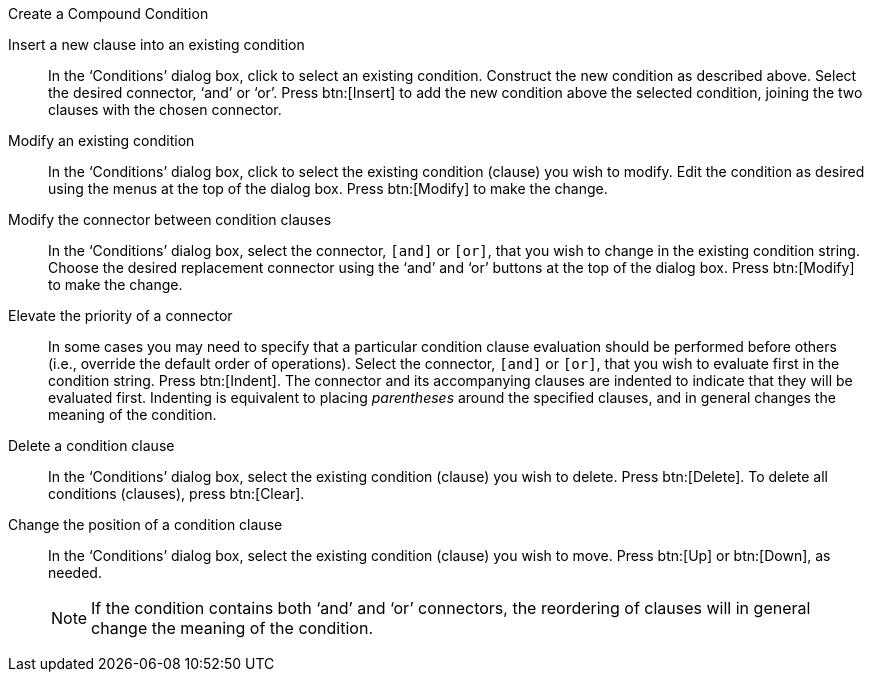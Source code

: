 .Create a Compound Condition
****
[square]
Insert a new clause into an existing condition:: In the ‘Conditions’ dialog box, click to select an existing condition.  Construct the new condition as described above. Select the desired connector, ‘and’ or ‘or’.  Press btn:[Insert]  to add the new condition  above the selected condition,  joining the two clauses with the chosen connector.

Modify an existing condition:: In the ‘Conditions’ dialog box, click to  select the existing condition (clause) you wish to modify. Edit the condition as desired using the menus at the top of the dialog box. Press  btn:[Modify]  to make the change.

Modify the connector between condition clauses:: In the ‘Conditions’ dialog box, select the connector, `[and]` or `[or]`, that you wish to change in the existing condition string. Choose the desired replacement connector using the ‘and’ and ‘or’ buttons at the top of the dialog box. Press  btn:[Modify]  to make the change.

Elevate the priority of a connector:: In some cases you may need to specify that a particular condition clause evaluation should be performed before others (i.e., override the default order of operations). Select the connector, `[and]` or `[or]`, that you wish to evaluate first in the condition string. Press btn:[Indent]. The connector and its accompanying clauses are indented to indicate that they will be evaluated first. Indenting is equivalent to placing _parentheses_ around the specified clauses, and in general changes the meaning of the condition.

Delete a condition clause:: In the ‘Conditions’ dialog box, select the existing condition (clause) you wish to delete. Press btn:[Delete]. To delete all conditions (clauses), press btn:[Clear].

Change the position of a condition clause:: In the ‘Conditions’ dialog box, select the existing condition (clause) you wish to move. Press btn:[Up] or btn:[Down], as needed.
+
NOTE: If the condition contains both ‘and’ and ‘or’ connectors, the reordering of clauses will in general change the meaning of the condition.
****